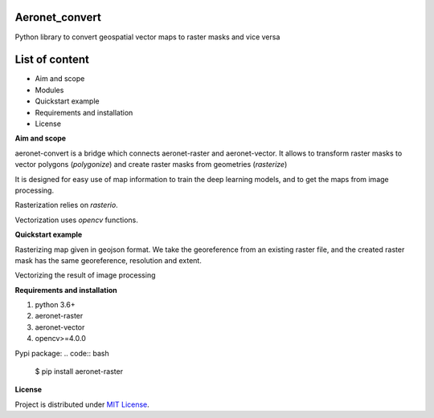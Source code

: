 Aeronet_convert
~~~~~~~~~~
Python library to convert geospatial vector maps to raster masks and vice versa

List of content
~~~~~~~~~~~~~~~
- Aim and scope
- Modules
- Quickstart example
- Requirements and installation
- License

**Aim and scope**

aeronet-convert is a bridge which connects aeronet-raster and aeronet-vector.
It allows to transform raster masks to vector polygons (`polygonize`) and create raster masks from geometries (`rasterize`)

It is designed for easy use of map information to train the deep learning models, and to get the maps from image processing.

Rasterization relies on `rasterio`.

Vectorization uses `opencv` functions.

**Quickstart example**

Rasterizing map given in geojson format.
We take the georeference from an existing raster file, and the created raster mask has the same georeference, resolution and extent.

.. code:: python
    from aeronet_raster import Band
    from aeronet_vector import FeatureCollection
    from aeronet_convert import rasterize

    # rasterize dataset
    band = Band('red.tif')
    vector_mask = FeatureCollection.read('manual_markup.geojson')
    raster_mask = rasterize(vector_mask)

    raster_mask.save()
    bc = BandCollection(['RED.tif', 'GRN.tif', 'BLU.tif', 'MASK.tif'])


Vectorizing the result of image processing

.. code:: python
    from aeronet_raster import Band
    from aeronet_vector import FeatureCollection
    from aeronet_convert import polygonize, rasterize

    # rasterize dataset
    mask_band = Band('predicted_mask.tif')
    fc = polygonize(mask_band)

    fc.save('result.geojson')

**Requirements and installation**

1. python 3.6+
2. aeronet-raster
3. aeronet-vector
4. opencv>=4.0.0

Pypi package:
.. code:: bash

    $ pip install aeronet-raster

**License**

Project is distributed under `MIT License`_.

.. _`requirements.txt`: https://github.com/aeronetlab/aeronetlib/blob/master/requirements.txt
.. _`project wiki`: https://github.com/aeronetlab/aeronetlib/wiki
.. _`MIT License`: https://github.com/aeronetlab/aeronetlib/blob/master/LICENSE

